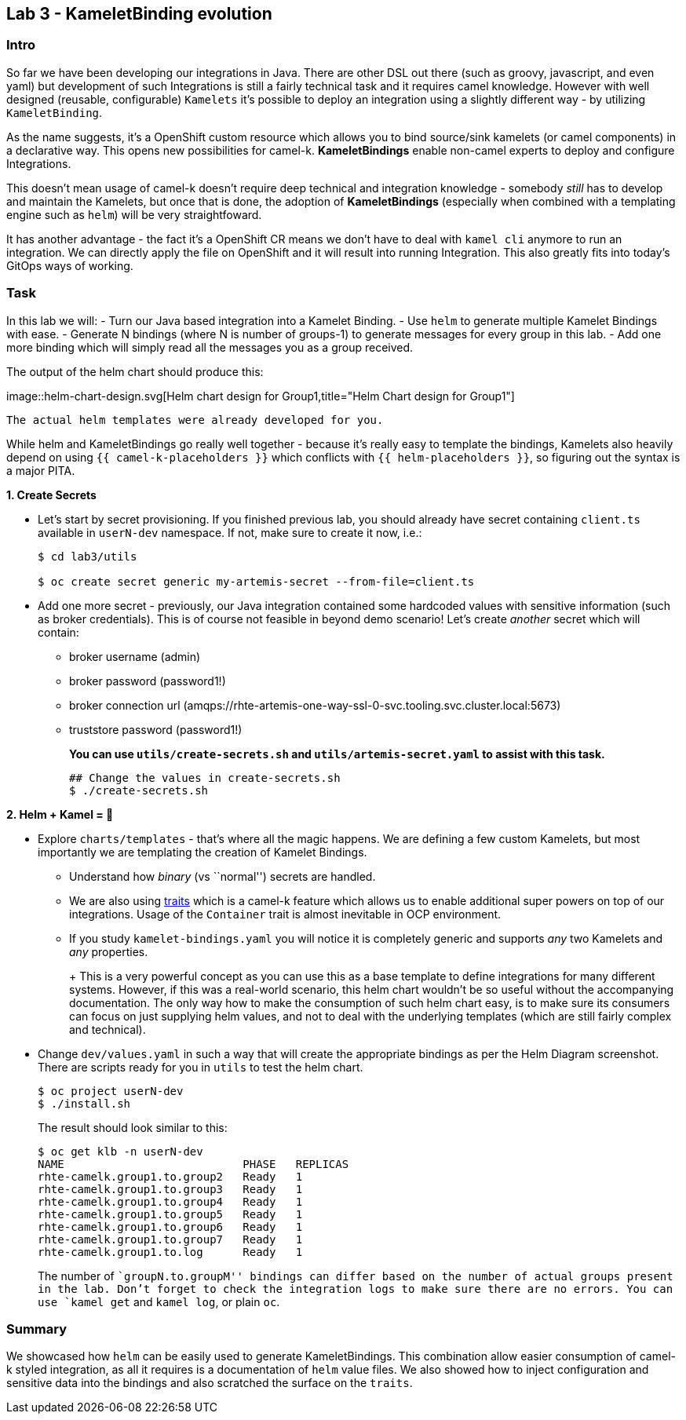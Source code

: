 == Lab 3 - KameletBinding evolution

=== Intro

So far we have been developing our integrations in Java. There are other
DSL out there (such as groovy, javascript, and even yaml) but
development of such Integrations is still a fairly technical task and it
requires camel knowledge. However with well designed (reusable,
configurable) `Kamelets` it’s possible to deploy an integration using a
slightly different way - by utilizing `KameletBinding`.

As the name suggests, it’s a OpenShift custom resource which allows you
to bind source/sink kamelets (or camel components) in a declarative way.
This opens new possibilities for camel-k. *KameletBindings* enable
non-camel experts to deploy and configure Integrations.

This doesn’t mean usage of camel-k doesn’t require deep technical and
integration knowledge - somebody _still_ has to develop and maintain the
Kamelets, but once that is done, the adoption of *KameletBindings*
(especially when combined with a templating engine such as `helm`) will
be very straightfoward.

It has another advantage - the fact it’s a OpenShift CR means we don’t
have to deal with `kamel cli` anymore to run an integration. We can
directly apply the file on OpenShift and it will result into running
Integration. This also greatly fits into today’s GitOps ways of working.

=== Task

In this lab we will: - Turn our Java based integration into a Kamelet
Binding. - Use `helm` to generate multiple Kamelet Bindings with ease. -
Generate N bindings (where N is number of groups-1) to generate messages
for every group in this lab. - Add one more binding which will simply
read all the messages you as a group received.

The output of the helm chart should produce this:

image::helm-chart-design.svg[Helm chart design for
Group1,title="Helm Chart design for Group1"]

`The actual helm templates were already developed for you.`

While helm and KameletBindings go really well together - because it’s
really easy to template the bindings, Kamelets also heavily depend on
using `{{ camel-k-placeholders }}` which conflicts with
`{{ helm-placeholders }}`, so figuring out the syntax is a major PITA.

*1. Create Secrets*

* Let’s start by secret provisioning. If you finished previous lab, you
should already have secret containing `client.ts` available in
`userN-dev` namespace. If not, make sure to create it now, i.e.:
+
....
$ cd lab3/utils

$ oc create secret generic my-artemis-secret --from-file=client.ts
....

* Add one more secret - previously, our Java integration contained some
hardcoded values with sensitive information (such as broker
credentials). This is of course not feasible in beyond demo scenario!
Let’s create _another_ secret which will contain:
** broker username (admin)
** broker password (password1!)
** broker connection url
(amqps://rhte-artemis-one-way-ssl-0-svc.tooling.svc.cluster.local:5673)
** truststore password (password1!)
+
*You can use `utils/create-secrets.sh` and `utils/artemis-secret.yaml`
to assist with this task.*
+
....
## Change the values in create-secrets.sh
$ ./create-secrets.sh
....

*2. Helm + Kamel = 💪*

* Explore `charts/templates` - that’s where all the magic happens. We
are defining a few custom Kamelets, but most importantly we are
templating the creation of Kamelet Bindings.
** Understand how _binary_ (vs ``normal'') secrets are handled.
** We are also using
https://camel.apache.org/camel-k/1.8.x/traits/traits.html[traits] which
is a camel-k feature which allows us to enable additional super powers
on top of our integrations. Usage of the `Container` trait is almost
inevitable in OCP environment.
** If you study `kamelet-bindings.yaml` you will notice it is completely
generic and supports _any_ two Kamelets and _any_ properties.
+
+
This is a very powerful concept as you can use this as a base template
to define integrations for many different systems. However, if this was
a real-world scenario, this helm chart wouldn’t be so useful without the
accompanying documentation. The only way how to make the consumption of
such helm chart easy, is to make sure its consumers can focus on just
supplying helm values, and not to deal with the underlying templates
(which are still fairly complex and technical).
+
* Change `dev/values.yaml` in such a way that will create the
appropriate bindings as per the Helm Diagram screenshot. There are
scripts ready for you in `utils` to test the helm chart.
+
....
$ oc project userN-dev
$ ./install.sh
....
+
The result should look similar to this:
+
....
$ oc get klb -n userN-dev
NAME                           PHASE   REPLICAS
rhte-camelk.group1.to.group2   Ready   1
rhte-camelk.group1.to.group3   Ready   1
rhte-camelk.group1.to.group4   Ready   1
rhte-camelk.group1.to.group5   Ready   1
rhte-camelk.group1.to.group6   Ready   1
rhte-camelk.group1.to.group7   Ready   1
rhte-camelk.group1.to.log      Ready   1
....
+
The number of ``groupN.to.groupM'' bindings can differ based on the
number of actual groups present in the lab. Don’t forget to check the
integration logs to make sure there are no errors. You can use
`kamel get` and `kamel log`, or plain `oc`.

=== Summary

We showcased how `helm` can be easily used to generate KameletBindings.
This combination allow easier consumption of camel-k styled integration,
as all it requires is a documentation of `helm` value files. We also
showed how to inject configuration and sensitive data into the bindings
and also scratched the surface on the `traits`.